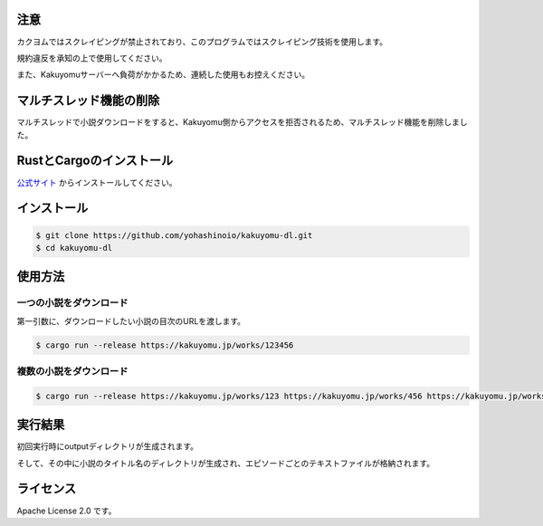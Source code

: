 -----
注意
-----

カクヨムではスクレイピングが禁止されており、このプログラムではスクレイピング技術を使用します。

規約違反を承知の上で使用してください。

また、Kakuyomuサーバーへ負荷がかかるため、連続した使用もお控えください。

-----------------------
マルチスレッド機能の削除
-----------------------

マルチスレッドで小説ダウンロードをすると、Kakuyomu側からアクセスを拒否されるため、マルチスレッド機能を削除しました。

-------------------------
RustとCargoのインストール
-------------------------

`公式サイト <https://www.rust-lang.org/ja/tools/install>`_
からインストールしてください。

------------
インストール
------------

.. code-block:: bash

  $ git clone https://github.com/yohashinoio/kakuyomu-dl.git
  $ cd kakuyomu-dl

--------
使用方法
--------

========================
一つの小説をダウンロード
========================

第一引数に、ダウンロードしたい小説の目次のURLを渡します。

.. code-block:: bash

  $ cargo run --release https://kakuyomu.jp/works/123456

=========================
複数の小説をダウンロード
=========================

.. code-block:: bash

  $ cargo run --release https://kakuyomu.jp/works/123 https://kakuyomu.jp/works/456 https://kakuyomu.jp/works/789

--------
実行結果
--------

初回実行時にoutputディレクトリが生成されます。

そして、その中に小説のタイトル名のディレクトリが生成され、エピソードごとのテキストファイルが格納されます。

----------
ライセンス
----------

Apache License 2.0 です。
